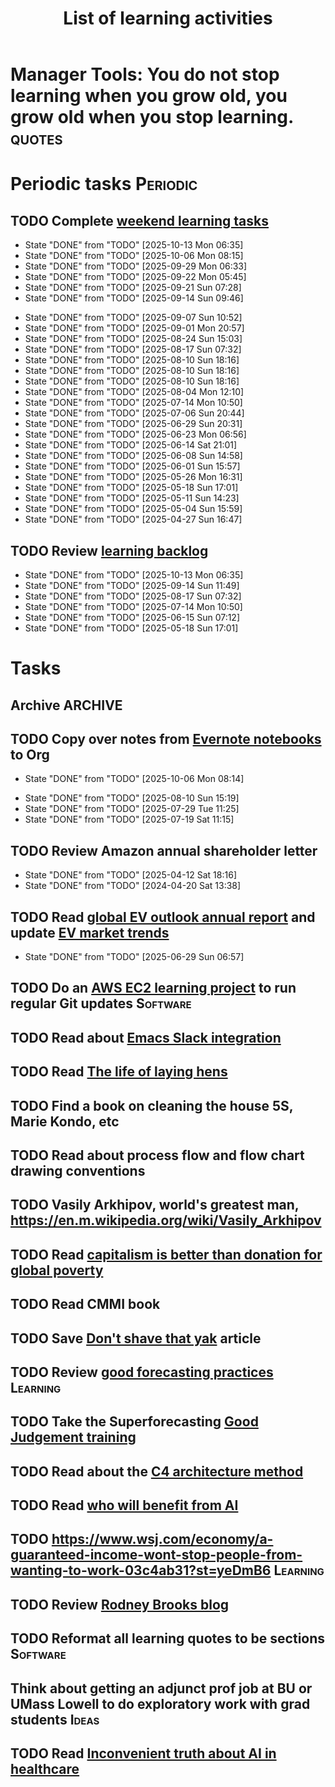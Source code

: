 #+TITLE: List of learning activities
#+FILETAGS: :Learning:
#+STARTUP: overview, hideallblocks

* Manager Tools: You do not stop learning when you grow old, you grow old when you stop learning. :quotes:

* Periodic tasks                                                   :Periodic:

** TODO Complete [[elisp:(org-agenda t "lt")][weekend learning tasks]]
   SCHEDULED: <2025-10-19 Sun 06:00 +7d>
   :PROPERTIES:
   :EFFORT: 01:30
   :BENEFIT: 200
   :RATIO: 2.00
   :LAST_REPEAT: [2025-10-13 Mon 06:35]
   :END:
   - State "DONE"       from "TODO"       [2025-10-13 Mon 06:35]
   - State "DONE"       from "TODO"       [2025-10-06 Mon 08:15]
   - State "DONE"       from "TODO"       [2025-09-29 Mon 06:33]
   - State "DONE"       from "TODO"       [2025-09-22 Mon 05:45]
   - State "DONE"       from "TODO"       [2025-09-21 Sun 07:28]
   - State "DONE"       from "TODO"       [2025-09-14 Sun 09:46]
   :LOGBOOK:
   CLOCK: [2025-09-14 Sun 07:28]--[2025-09-14 Sun 08:45] =>  1:17
   CLOCK: [2025-09-14 Sun 07:27]--[2025-09-14 Sun 07:28] =>  0:01
   :END:
   - State "DONE"       from "TODO"       [2025-09-07 Sun 10:52]
   - State "DONE"       from "TODO"       [2025-09-01 Mon 20:57]
   - State "DONE"       from "TODO"       [2025-08-24 Sun 15:03]
   - State "DONE"       from "TODO"       [2025-08-17 Sun 07:32]
   - State "DONE"       from "TODO"       [2025-08-10 Sun 18:16]
   - State "DONE"       from "TODO"       [2025-08-10 Sun 18:16]
   - State "DONE"       from "TODO"       [2025-08-10 Sun 18:16]
   - State "DONE"       from "TODO"       [2025-08-04 Mon 12:10]
   - State "DONE"       from "TODO"       [2025-07-14 Mon 10:50]
   - State "DONE"       from "TODO"       [2025-07-06 Sun 20:44]
   - State "DONE"       from "TODO"       [2025-06-29 Sun 20:31]
   - State "DONE"       from "TODO"       [2025-06-23 Mon 06:56]
   - State "DONE"       from "TODO"       [2025-06-14 Sat 21:01]
   - State "DONE"       from "TODO"       [2025-06-08 Sun 14:58]
   - State "DONE"       from "TODO"       [2025-06-01 Sun 15:57]
   - State "DONE"       from "TODO"       [2025-05-26 Mon 16:31]
   - State "DONE"       from "TODO"       [2025-05-18 Sun 17:01]
   - State "DONE"       from "TODO"       [2025-05-11 Sun 14:23]
   - State "DONE"       from "TODO"       [2025-05-04 Sun 15:59]
   - State "DONE"       from "TODO"       [2025-04-27 Sun 16:47]

** TODO Review [[elisp:(org-agenda t "lb")][learning backlog]]
   SCHEDULED: <2025-11-09 Sun 06:00 +28d>
   :PROPERTIES:
   :EFFORT: 01:00
   :BENEFIT: 200
   :RATIO: 2.00
   :LAST_REPEAT: [2025-10-13 Mon 06:35]
   :END:



   - State "DONE"       from "TODO"       [2025-10-13 Mon 06:35]
   - State "DONE"       from "TODO"       [2025-09-14 Sun 11:49]
   - State "DONE"       from "TODO"       [2025-08-17 Sun 07:32]
   - State "DONE"       from "TODO"       [2025-07-14 Mon 10:50]
   - State "DONE"       from "TODO"       [2025-06-15 Sun 07:12]
   - State "DONE"       from "TODO"       [2025-05-18 Sun 17:01]

* Tasks

** Archive                                                          :ARCHIVE:
*** DONE Read "Pragmatic Thinking and Learning" and [[id:1b62c6dd-c98f-45c4-b85d-d4162a880e2b][update notes]]
SCHEDULED: <2025-08-24 Sun>
:PROPERTIES:
:EFFORT:  10:00
:BENEFIT: 1000
:RATIO: 1.00
:ARCHIVE_TIME: 2025-09-14 Sun 21:06
:END:
:LOGBOOK:
CLOCK: [2025-06-29 Sun 07:21]--[2025-06-29 Sun 08:16] =>  0:51
CLOCK: [2025-05-11 Sun 06:40]--[2025-05-11 Sun 07:40] =>  1:00
CLOCK: [2025-02-23 Sun 06:50]--[2025-02-23 Sun 08:02] =>  1:12
CLOCK: [2025-02-09 Sun 06:37]--[2025-02-09 Sun 07:33] =>  0:56
CLOCK: [2025-04-27 Sun 06:45]--[2025-04-27 Sun 08:15] =>  1:30
:END:

** TODO Copy over notes from [[https://www.evernote.com/client/web#/notebooks][Evernote notebooks]] to Org
SCHEDULED: <2025-09-15 Mon +1d>
   :PROPERTIES:
   :LAST_REPEAT: [2025-10-06 Mon 08:14]
   :Effort:   20:00
   :BENEFIT: 10
   :RATIO: 0.40
   :END:
   - State "DONE"       from "TODO"       [2025-10-06 Mon 08:14]
   :LOGBOOK:
   CLOCK: [2025-10-13 Mon 06:58]--[2025-10-13 Mon 08:10] =>  1:12
   CLOCK: [2025-10-07 Tue 06:21]--[2025-10-07 Tue 07:38] =>  1:17
   CLOCK: [2025-10-06 Mon 06:08]--[2025-10-06 Mon 08:14] =>  2:06
   :END:


   - State "DONE"       from "TODO"       [2025-08-10 Sun 15:19]
   - State "DONE"       from "TODO"       [2025-07-29 Tue 11:25]
   - State "DONE"       from "TODO"       [2025-07-19 Sat 11:15]

** TODO Review Amazon annual shareholder letter
   SCHEDULED: <2026-04-12 Sun +52w>
   :PROPERTIES:
   :EFFORT: 00:15
   :BENEFIT: 10
   :RATIO: 0.40
   :LAST_REPEAT: [2025-04-12 Sat 18:16]
   :END:


   - State "DONE"       from "TODO"       [2025-04-12 Sat 18:16]
   - State "DONE"       from "TODO"       [2024-04-20 Sat 13:38]

** TODO Read [[https://www.iea.org/reports/global-ev-outlook-2024][global EV outlook annual report]] and update [[id:1f2c0984-0b3d-49f9-804b-35d5df1e011f][EV market trends]]
SCHEDULED: <2026-05-31 Sun +52w>
:PROPERTIES:
:EFFORT:  01:00
:BENEFIT: 10
:RATIO: 0.40
:LAST_REPEAT: [2025-06-29 Sun 06:57]
:END:
- State "DONE"       from "TODO"       [2025-06-29 Sun 06:57]
:LOGBOOK:
CLOCK: [2025-06-08 Sun 08:28]--[2025-06-08 Sun 10:07] =>  1:39
:END:

** TODO Do an [[id:0ed956b1-7a46-41f8-9823-03db651ce312][AWS EC2 learning project]] to run regular Git updates  :Software:
   :PROPERTIES:
   :EFFORT: 04:00
   :BENEFIT: 500
   :RATIO: 1.25
   :END:

** TODO Read about [[https://github.com/emacs-slack/emacs-slack/blob/master/README.md][Emacs Slack integration]]
  :PROPERTIES:
  :EFFORT: 00:15
  :BENEFIT: 10
  :RATIO: 0.40
  :END:

** TODO Read [[https://www.ciwf.org.uk/media/5235024/The-life-of-laying-hens.pdf][The life of laying hens]]
   :PROPERTIES:
   :EFFORT: 00:15
   :BENEFIT: 10
   :RATIO: 0.40
   :END:

** TODO Find a book on cleaning the house 5S, Marie Kondo, etc
   :PROPERTIES:
   :EFFORT: 00:15
   :BENEFIT: 25
   :RATIO: 1.00
   :END:

** TODO Read about process flow and flow chart drawing conventions
   :PROPERTIES:
   :EFFORT: 00:15
   :BENEFIT: 25
   :RATIO: 1.00
   :END:

** TODO Vasily Arkhipov, world's greatest man, https://en.m.wikipedia.org/wiki/Vasily_Arkhipov
   :PROPERTIES:
   :EFFORT: 00:15
   :BENEFIT: 10
   :RATIO: 0.40
   :END:

** TODO Read [[https://drive.google.com/file/d/1ojOT-hP7nFUTNCUCGk_AKMN45E547Tvd/view?usp=drive_link][capitalism is better than donation for global poverty]]
   :PROPERTIES:
   :EFFORT: 00:15
   :BENEFIT: 25
   :RATIO: 1.00
   :END:

** TODO Read CMMI book
  :PROPERTIES:
  :EFFORT: 06:00
  :BENEFIT: 600
  :RATIO: 1.00
  :END:
  :LOGBOOK:
  CLOCK: [2025-01-12 Sun 10:40]--[2025-01-12 Sun 11:40] =>  1:00
  :END:

** TODO Save [[https://seths.blog/2005/03/dont_shave_that/][Don't shave that yak]] article
   :PROPERTIES:
   :EFFORT: 00:15
   :BENEFIT: 25
   :RATIO: 1.00
   :END:

** TODO Review [[https://aiimpacts.org/evidence-on-good-forecasting-practices-from-the-good-judgment-project-an-accompanying-blog-post/][good forecasting practices]]                          :Learning:
   :PROPERTIES:
   :EFFORT: 00:15
   :BENEFIT: 10
   :RATIO: 0.40
   :END:

** TODO Take the Superforecasting [[https://good-judgment.thinkific.com/courses/Superforecasting-Fundamentals][Good Judgement training]]
   :PROPERTIES:
   :EFFORT: 00:15
   :BENEFIT: 25
   :RATIO: 1.00
   :END:

** TODO Read about the [[https://c4model.com/][C4 architecture method]]
   :PROPERTIES:
   :EFFORT: 00:15
   :BENEFIT: 25
   :RATIO: 1.00
   :END:

** TODO Read [[https://joincolossus.com/article/ai-will-not-make-you-rich/][who will benefit from AI]]
   :PROPERTIES:
   :EFFORT: 00:15
   :BENEFIT: 25
   :RATIO: 1.00
   :END:


** TODO https://www.wsj.com/economy/a-guaranteed-income-wont-stop-people-from-wanting-to-work-03c4ab31?st=yeDmB6           :Learning:
   :PROPERTIES:
   :EFFORT: 00:15
   :BENEFIT: 10
   :RATIO: 0.40
   :END:
** TODO Review [[https://rodneybrooks.com/blog/][Rodney Brooks blog]]
   :PROPERTIES:
   :EFFORT: 00:15
   :BENEFIT: 25
   :RATIO: 1.00
   :END:
** TODO Reformat all learning quotes to be sections                :Software:
   :PROPERTIES:
   :EFFORT: 00:15
   :BENEFIT: 25
   :RATIO: 1.00
   :END:
** Think about getting an adjunct prof job at BU or UMass Lowell to do exploratory work with grad students :Ideas:
   :PROPERTIES:
   :EFFORT: 00:15
   :BENEFIT: 25
   :RATIO: 1.00
   :END:
** TODO Read [[https://drive.google.com/file/d/1alFqtRykdJUF-J7Ty0NBnoTK5kQCE8qE/view?usp=sharing][Inconvenient truth about AI in healthcare]]
   SCHEDULED: <2025-10-17 Fri>
   :PROPERTIES:
   :EFFORT: 00:15
   :BENEFIT: 25
   :RATIO: 1.00
   :END:
